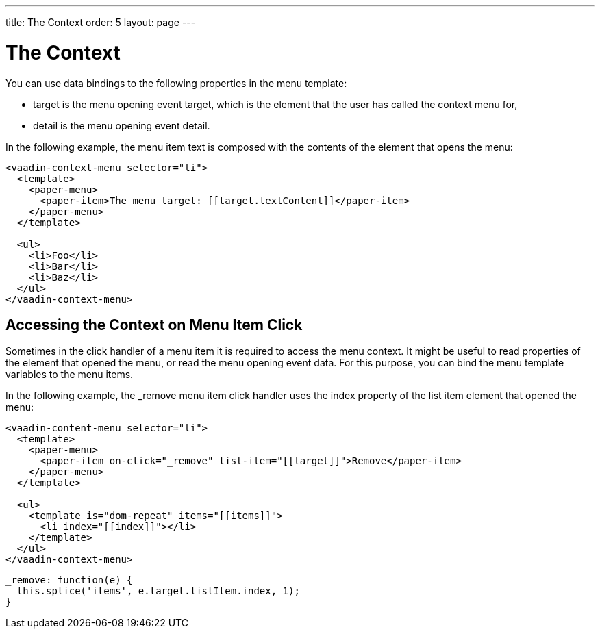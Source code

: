 ---
title: The Context
order: 5
layout: page
---

[[vaadin-context-menu.context]]
= The Context

You can use data bindings to the following properties in the menu template:

- [propertyname]#target# is the menu opening event target, which is the element that the user has called the context menu for,
- [propertyname]#detail# is the menu opening event detail.

In the following example, the menu item text is composed with the contents of the element that opens the menu:

[source,html]
----
<vaadin-context-menu selector="li">
  <template>
    <paper-menu>
      <paper-item>The menu target: [[target.textContent]]</paper-item>
    </paper-menu>
  </template>

  <ul>
    <li>Foo</li>
    <li>Bar</li>
    <li>Baz</li>
  </ul>
</vaadin-context-menu>
----

:screenshot:

== Accessing the Context on Menu Item Click

Sometimes in the click handler of a menu item it is required to access the menu context. It might be useful to read properties of the element that opened the menu, or read the menu opening event data. For this purpose, you can bind the menu template variables to the menu items.

In the following example, the [methodname]#_remove# menu item click handler uses the index property of the list item element that opened the menu:

[source,html]
----
<vaadin-content-menu selector="li">
  <template>
    <paper-menu>
      <paper-item on-click="_remove" list-item="[[target]]">Remove</paper-item>
    </paper-menu>
  </template>

  <ul>
    <template is="dom-repeat" items="[[items]]">
      <li index="[[index]]"></li>
    </template>
  </ul>
</vaadin-context-menu>
----

[source,javascript]
----
_remove: function(e) {
  this.splice('items', e.target.listItem.index, 1);
}
----
